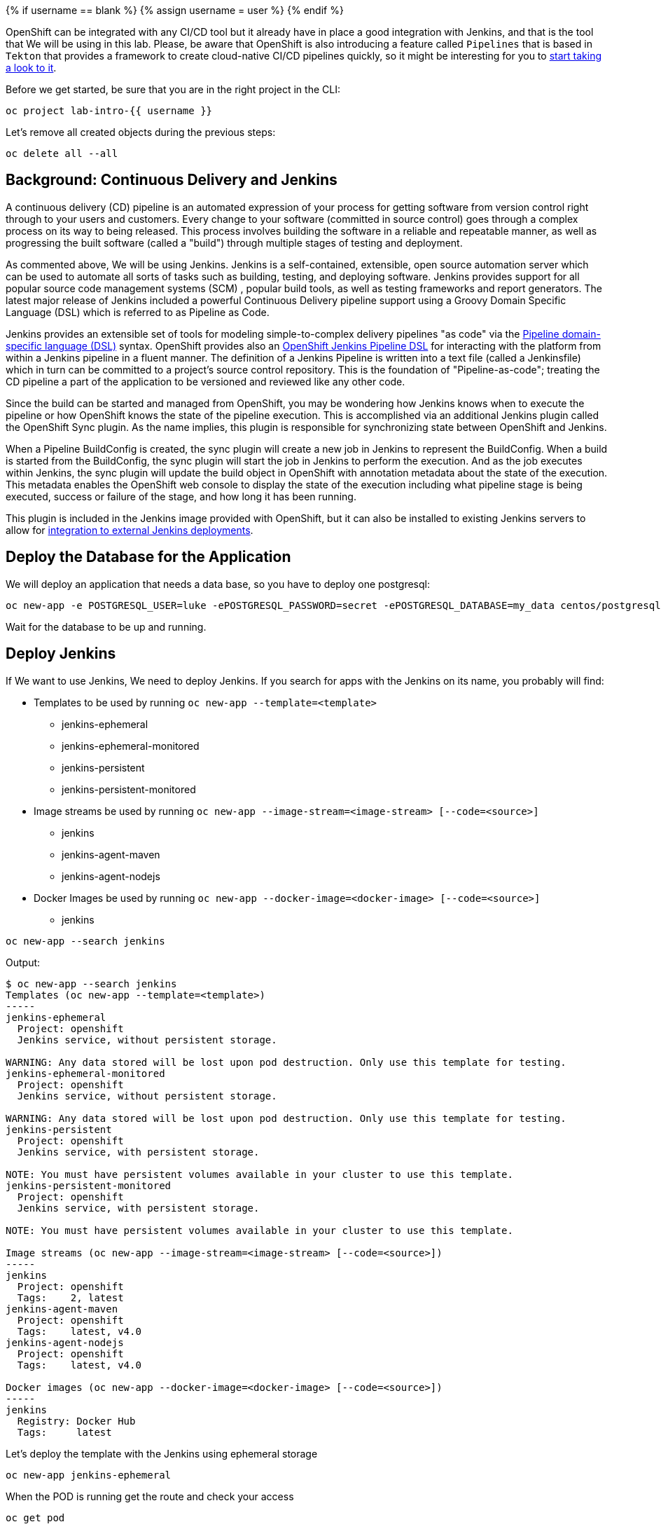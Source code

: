 
{% if username == blank %}
  {% assign username = user %}
{% endif %}

OpenShift can be integrated with any CI/CD tool but it already have in place a good integration with Jenkins, and that is the tool that We will be using in this lab. Please, be aware that OpenShift is also introducing a feature called `Pipelines` that is based in `Tekton` that provides a framework to create cloud-native CI/CD pipelines quickly, so it might be interesting for you to link:https://www.openshift.com/learn/topics/pipelines[start taking a look to it].


Before we get started, be sure that you are in the right project in the CLI:

[source,bash,role="execute"]
----
oc project lab-intro-{{ username }}
----

Let's remove all created objects during the previous steps:

[source,bash,role="execute"]
----
oc delete all --all
----


## Background: Continuous Delivery and Jenkins


A continuous delivery (CD) pipeline is an automated expression of your process for getting software
from version control right through to your users and customers. Every change to your software (committed in source control) goes through a complex process on its way to being released. This process involves building the software in a reliable and repeatable manner, as well as progressing the built software (called a "build") through multiple stages of testing and deployment.

As commented above, We will be using Jenkins. Jenkins is a self-contained, extensible, open source automation server which can be used to automate all sorts of tasks such as building, testing, and deploying software. Jenkins provides support for all popular source code management systems (SCM) , popular build tools, as well as testing frameworks and report generators. The latest major release of Jenkins included a powerful Continuous Delivery pipeline support using a Groovy Domain Specific Language (DSL) which is referred to as Pipeline as Code.

Jenkins provides an extensible set of tools for modeling simple-to-complex delivery pipelines "as code" via the link:https://jenkins.io/doc/book/pipeline/syntax[Pipeline domain-specific language (DSL)] syntax. OpenShift provides also an link:https://github.com/openshift/jenkins-client-plugin[OpenShift Jenkins Pipeline DSL] for interacting with the platform from within a Jenkins pipeline in a fluent manner. The definition of a Jenkins Pipeline is written into a text file (called a Jenkinsfile) which
in turn can be committed to a project’s source control repository. This is the foundation of
"Pipeline-as-code"; treating the CD pipeline a part of the application to be versioned
and reviewed like any other code.

Since the build can be started and managed from OpenShift, you may be wondering how Jenkins knows when to execute the pipeline or how OpenShift knows the state of the pipeline execution. This is accomplished via an additional Jenkins plugin called the OpenShift Sync plugin. As the name implies, this plugin is responsible for synchronizing state between OpenShift and Jenkins.

When a Pipeline BuildConfig is created, the sync plugin will create a new job in Jenkins to represent the BuildConfig. When a build is started from the BuildConfig, the sync plugin will start the job in Jenkins to perform the execution. And as the job executes within Jenkins, the sync plugin will update the build object in OpenShift with annotation metadata about the state of the execution. This metadata enables the OpenShift web console to display the state of the execution including what pipeline stage is being executed, success or failure of the stage, and how long it has been running.

This plugin is included in the Jenkins image provided with OpenShift, but it can also be installed to existing Jenkins servers to allow for link:https://blog.openshift.com/using-openshift-pipeline-plugin-external-jenkins/[integration to external Jenkins deployments].



















## Deploy the Database for the Application

We will deploy an application that needs a data base, so you have to deploy one postgresql:


[source,bash,role="execute"]
----
oc new-app -e POSTGRESQL_USER=luke -ePOSTGRESQL_PASSWORD=secret -ePOSTGRESQL_DATABASE=my_data centos/postgresql-10-centos7 --name=my-database
----

Wait for the database to be up and running.




## Deploy Jenkins

If We want to use Jenkins, We need to deploy Jenkins. If you search for apps with the Jenkins on its name, you probably will find:

* Templates to be used by running `oc new-app --template=<template>`
** jenkins-ephemeral
** jenkins-ephemeral-monitored
** jenkins-persistent
** jenkins-persistent-monitored

* Image streams be used by running `oc new-app --image-stream=<image-stream> [--code=<source>]`
** jenkins
** jenkins-agent-maven
** jenkins-agent-nodejs

* Docker Images be used by running `oc new-app --docker-image=<docker-image> [--code=<source>]`
** jenkins


[source,bash,role="execute"]
----
oc new-app --search jenkins
----

Output:

----
$ oc new-app --search jenkins
Templates (oc new-app --template=<template>)
-----
jenkins-ephemeral
  Project: openshift
  Jenkins service, without persistent storage.

WARNING: Any data stored will be lost upon pod destruction. Only use this template for testing.
jenkins-ephemeral-monitored
  Project: openshift
  Jenkins service, without persistent storage.

WARNING: Any data stored will be lost upon pod destruction. Only use this template for testing.
jenkins-persistent
  Project: openshift
  Jenkins service, with persistent storage.

NOTE: You must have persistent volumes available in your cluster to use this template.
jenkins-persistent-monitored
  Project: openshift
  Jenkins service, with persistent storage.

NOTE: You must have persistent volumes available in your cluster to use this template.

Image streams (oc new-app --image-stream=<image-stream> [--code=<source>])
-----
jenkins
  Project: openshift
  Tags:    2, latest
jenkins-agent-maven
  Project: openshift
  Tags:    latest, v4.0
jenkins-agent-nodejs
  Project: openshift
  Tags:    latest, v4.0

Docker images (oc new-app --docker-image=<docker-image> [--code=<source>])
-----
jenkins
  Registry: Docker Hub
  Tags:     latest
----



Let's deploy the template with the Jenkins using ephemeral storage

[source,bash,role="execute"]
----
oc new-app jenkins-ephemeral
----

When the POD is running get the route and check your access 

[source,bash,role="execute"]
----
oc get pod
----



[source,bash,role="execute"]
----
oc get route
----

If you don't get the Jenkis log in page, wait some time until it finish deploying and try again.

https://jenkins-lab-intro-{{ username }}.{{ cluster_subdomain }}


You will have to use your OpenShift credentials and you will need to authorize the Jenkins access


image::../images/authorize_access.png[]


The template that We used to deploy jenkins already configured the Jenkins-OpenShift integration, as you can see if you check the system configuration


image::../images/jenkinsintegration.png[]



### Configure Jenkins Agents

Although adding more CPU and memory to the Jenkins container helps to some extent, quite soon you would reach a breaking point which stops you from running more Jenkins builds. Fortunately Jenkins is built with scalability in mind and supports a master-slave architecture to allow running many simultaneous builds on slave nodes (agents) and allow Jenkins master to coordinate these builds. This distributed computing model will allow the Jenkins master to remain responsive to users, while offloading automation execution to the connected slave. This master-slave architecture also allows creating separate slaves with specific build tools installed such as Maven, NodeJS, etc instead of having all the build tools installed on the master Jenkins.

The official Jenkins image provided by OpenShift includes the pre-installed Kubernetes plug-in that allows Jenkins slaves to be dynamically provisioned on multiple container hosts using Kubernetes and OpenShift. You can configure a new agent using the link:https://blog.openshift.com/jenkins-slaves-in-openshift-using-an-external-jenkins-environment/[Jenkins UI] but the Jenkins already have an agent called `maven` (that We will be using in our Pipeline example) and another `nodejs`

image::../images/jenkinsslaves.png[]



## Create the pipeline BuildConfig

The next thing to be created is the pipeline buildconfig. We already used buildconfigs when deploying with source-to-image feature (We also used "docker build" stragegy when shown how to deploy an application with a custom Dockerfile ), but actually never describe what a buildconfig is. A build configuration describes a single build definition and a set of triggers for when a new build is created. Build configurations are defined by a BuildConfig, which is a REST object that can be used in a POST to the API server to create a new instance.

A build configuration, or BuildConfig, is characterized by a build strategy and one or more sources. The strategy determines the process, while the sources provide its input.

There are several strategies:

* *Docker build*: The Docker build strategy invokes the docker build command, and it expects a repository with a Dockerfile and all required artifacts in it to produce a runnable image.

* *Source-to-Image*: Source-to-Image (S2I) is a tool for building reproducible, Docker-formatted container images. It produces ready-to-run images by injecting application source into a container image and assembling a new image. The new image incorporates the base image (the builder) and built source and is ready to use with the buildah run command. S2I supports incremental builds, which re-use previously downloaded dependencies, previously built artifacts, etc.

* *Custom build*: The Custom build strategy allows developers to define a specific builder image responsible for the entire build process. Using your own builder image allows you to customize your build process. A Custom builder image is a plain Docker-formatted container image embedded with build process logic, for example for building RPMs or base images. Custom builds run with a very high level of privilege and are not available to users by default. Only users who can be trusted with cluster administration permissions should be granted access to run custom builds.

* *Pipeline*: The Pipeline build strategy allows developers to define a Jenkins pipeline for execution by the Jenkins pipeline plug-in. The build can be started, monitored, and managed by OpenShift Container Platform in the same way as any other build type. Pipeline workflows are defined in a Jenkinsfile, either embedded directly in the build configuration, or supplied in a Git repository and referenced by the build configuration.

As you can imagine We will configure the pipeline strategy, as you can see below in the template snippet We use the `jenkinsPipelineStrategy`. When you create using this strategy, you need to include the Jenkins pipeline configuration file.

The development of Jenkins pipeline scripts with link:https://jenkins.io/doc/book/pipeline/syntax[Pipeline domain-specific language (DSL)] is out of the scope of this workshop but We will configure one very simple for our test


Let's create the example BuildConfig with the `jenkinsPipelineStrategy` and the Jenkins file with the pipeline definition


[NOTE]
Please note that I am creating the YAML file from a cat here, so the variables `${VAR}` here are included as `\${VAR}` so in the actual YAML appear as `${VAR}`. That because otherwise the bash will interpret that as a bash variable (that does not exist)



[source,bash,role="execute"]
----
cat >fruit-service-pipeline.yaml<<EOF
apiVersion: build.openshift.io/v1
kind: BuildConfig
metadata:
  name: fruit-service-pipeline
spec:
  strategy:
    jenkinsPipelineStrategy:
      jenkinsfile: |-
        // Don't forget to run the commands to create the dev project, and grant the needed roles to the service accounts
                
        def BUILD_NAME = APP_NAME
            
        //def mvnCmd = "mvn -s ./nexus_openshift_settings.xml"
        def mvnCmd = "mvn"
        pipeline {
          agent {
            label 'maven'
          }
          stages {
            stage('Checkout') {
              steps {
                git url: "\${GIT_URL}", branch: "\${GIT_REF}"
              }
            }
            
            stage('Build') {
                steps {
                    dir("\${CONTEXT_DIR}") {
                        sh "\${mvnCmd} clean package -DskipTests -Popenshift"
                    }
                }
            }
            
            stage('Test') {
                steps {
                    dir("\${CONTEXT_DIR}") {
                        sh "\${mvnCmd} test"
                    }
                }
            }
            
                                
            stage('Create Image Builder') {
              when {
                expression {
                  openshift.withCluster() {
                    return !openshift.selector("bc", "\${BUILD_NAME}").exists();
                  }
                }
              }
              steps {
                script {
                  openshift.withCluster() {
                    openshift.newBuild("--name=\${BUILD_NAME}", "--image-stream=\${BUILD_IMAGE_STREAM}", "--binary")
                  }
                }
              }
            }
            stage('Build Image') {
              steps {
                script {
                  dir("\${CONTEXT_DIR}") {
                    openshift.withCluster() {
                        openshift.selector("bc", "\${BUILD_NAME}").startBuild("--from-file=./target/\${JAR_NAME}-\${APP_VERSION}.jar", "--wait")
                    }      
                  }
                }
              }
            }
            stage('Deploy') {
              when {
                expression {
                  openshift.withCluster() {
                    return !openshift.selector('dc', "\${APP_NAME}").exists()
                  }
                }
              }
              steps {
                script {
                  openshift.withCluster() {
                    openshift.newApp("\${BUILD_NAME}:latest", "--name=\${APP_NAME} -e DB_USERNAME=luke -e DB_PASSWORD=secret -e JAVA_OPTIONS=-Dspring.profiles.active=openshift").narrow('svc').expose()
                    def liveness = openshift.raw( "set probe dc/\${APP_NAME} --liveness --get-url=http://:8080/actuator/health --initial-delay-seconds=180" )
                    echo "After set probe liveness: \${liveness.out}"
                    def readiness = openshift.raw( "set probe dc/\${APP_NAME} --readiness --get-url=http://:8080/api/fruits --initial-delay-seconds=10" )
                    echo "After set probe readiness: \${readiness.out}"
                    def partOfLabel = openshift.raw( "label dc/\${APP_NAME} app.kubernetes.io/part-of=\${APP_NAME}-app" )
                    echo "After label part-of partOfLabel: \${partOfLabel.out}"
                  }
                }
              }
            }
          }
        }
      env:
        - name: MAVEN_OPTS
          value: >-
            -Dsun.zip.disableMemoryMapping=true -Xms20m
            -Djava.security.egd=file:/dev/./urandom
            -XX:+UnlockExperimentalVMOptions 
            -Dsun.zip.disableMemoryMapping=true'
        - name: JAR_NAME
          value: "fruit-service"
        - name: APP_NAME
          value: "fruit-service"
        - name: APP_VERSION
          value: "1.0.0"
        - name: GIT_URL
          value: "https://github.com/cvicens/spring-boot-fruit-service.git"
        - name: GIT_REF
          value: "master"
        - name: CONTEXT_DIR
          value: "."
        - name: BUILD_IMAGE_STREAM
          value: "openshift/redhat-openjdk18-openshift:1.4"
        - name: JOB_BASE_NAME
          value: "fruit-service-job"
    type: JenkinsPipeline
EOF
----



The Jenkins file included in this buildconfig has the following stages:

. Checkout: Clone the Git repository

. Build: Use maven to compile the code creting a JAR file

. Test: Use maven to run the Unit test

. Create Image Builder: If it does not exist, it creates a new BuildConfig to deploy the JAR

. Build Image: Runs the BuildConfig injecting the binary JAR 

. Deploy: Deploy the new ImageStrem generated by the Build



Now that you understand what we are going to do, let's create the Pipeline BuildConfig



[source,bash,role="execute"]
----
oc create -f fruit-service-pipeline.yaml
----


## Running the Pipeline Build

You can start the build from the CLI (with the `oc start-build <buildconfig_name>`) or from the Web Console. 

Please, note that we are building the source with `maven` so it will take tome time (mostly the "Build" stage)


image::../images/startbuild.png[]

Let's do it with the CLI:


[source,bash,role="execute"]
----
oc start-build fruit-service-pipeline
----

Check that a new build of type JenkinsPipeline has been created 


[source,bash,role="execute"]
----
oc get build
----

Output

----
$ oc get build
NAME                       TYPE              FROM     STATUS     STARTED          DURATION
fruit-service-pipeline-1   JenkinsPipeline            Running   11 minutes ago

----

If you go to the Web Console and check What is going on that build, you will se the stages of the pipeline. At one point in time you will see that We reach the "build" stage, at this moment a new build is created.



[source,bash,role="execute"]
----
oc get build
----

Output

----
$ oc get build
NAME                       TYPE              FROM     STATUS     STARTED          DURATION
fruit-service-pipeline-1   JenkinsPipeline            Running   11 minutes ago
fruit-service-1            Source            Binary   Running   3 minutes ago     
----


After some time the pipeline finish its three stages

image::../images/pipelinecomplete.png[]

Then you will have the application deployed, this time by the Jenkins pipeline.

[source,bash,role="execute"]
----
oc get route
----


http://fruit-service-lab-intro-{{ username }}.{{ cluster_subdomain }}






## Promoting the application between environments

The CI/CD pipeline we created so far operate solely in a single environment (lab-intro-{{ username }} OpenShift project). In this lab, you will extend the pipeline to deploy the Fruit Service  to a DEV environment and then promote it to a "Production" environment.

It is essential to build the application and the container image only once and use the same container image throughout the pipeline to guarantee that the same container image is tested and verified to be of acceptable quality for deploying in the Prod environment.



### Creating the DEV and PROD environments

We are going to create two new project that will serve as test and production environments.


[source,bash,role="execute"]
----
oc new-project lab-intro-{{ username }}-test --display-name="Test"
----

[source,bash,role="execute"]
----
oc new-project lab-intro-{{ username }}-prod --display-name="Production"
----

Everytime that you create a new project, the CLI change to that project, so switch back to the original one:

[source,bash,role="execute"]
----
oc project lab-intro-{{ username }}
----

Jenkins will need to have access to these new projects, so let's give access to them to a serviceaccount that will be used:

[source,bash,role="execute"]
----
oc policy add-role-to-group edit system:serviceaccounts:lab-intro-{{ username }} -n lab-intro-{{ username }}-test
oc policy add-role-to-group edit system:serviceaccounts:lab-intro-{{ username }} -n lab-intro-{{ username }}-prod
----


If you don't run this the Jenkins pipeline will fail with this message 

----
Error from server (Forbidden): buildconfigs.build.openshift.io "tasks" is forbidden: User "system:serviceaccount:lab-intro-{{ username }}:jenkins" cannot create resource "buildconfigs/instantiatebinary" in API group "build.openshift.io" in the namespace "lab-intro-{{ username }}-prod"
----



### Creating the DEV and PROD databases

We are going to deploy in two additional environments and we would need to know what kind of access to the database we would like to have. For this example we will have completly independent databases, so We have to deploy one per project.



[NOTE]
Remember that if you are in the lab-intro-{{ username }} you can either jump into the test environment by running `oc project lab-intro-{{ username }}-test` and the the `oc` command, or just use the `-n` or `--namespace` with the name of the lab-intro-{{ username }}-test project (in that case you will stay in the lab-intro-{{ username }} project but you will get the objects from the lab-intro-{{ username }}-test project)


[source,bash,role="execute"]
----
oc new-app -n lab-intro-{{ username }}-test -e POSTGRESQL_USER=luke -ePOSTGRESQL_PASSWORD=secret -ePOSTGRESQL_DATABASE=my_data centos/postgresql-10-centos7 --name=my-database
----

[source,bash,role="execute"]
----
oc new-app -n lab-intro-{{ username }}-prod -e POSTGRESQL_USER=luke -ePOSTGRESQL_PASSWORD=secret -ePOSTGRESQL_DATABASE=my_data centos/postgresql-10-centos7 --name=my-database
----


### Application promotion
You can use an OpenShift template to deploy the application services in the Prod environment. The  template would then just pull the images needed and deploys and configures them in the Prod environment. However, you should build the images for once so that you can use them for the rest of the lab and deploy them in the production environment (it wouldn't make sense to build as many time as environments that you have).

When you build the image in an environment and you "copy" it to another environment it's called *Application Image Promotion*. Take into account that also the reason for doing so is to guarantee that the container image that runs in Prod environment is the same image that is running and has been tested in the Dev environment.


Images in OpenShift Container Platform are managed via a series of API objects. However, managing images are so central to application promotion that discussion of the tools and API objects most directly tied to images warrant separate discussion. Both manual and automated forms exist to assist you in managing image promotion (the propagation of images through your pipeline).

The promotion would depend if you are using a shared Registry between environments or if you use a pre-environment registy

#### When Staging Environments Share a Registry

When your staging environments share the same OpenShift Container Platform registry, for example if they are all on the same OpenShift Container Platform cluster, there are two operations that are the basic means of moving your images between the stages of your application promotion pipeline:

First, analogous to `podman tag` and `git tag`, the `oc tag` command allows you to update an OpenShift Container Platform image stream with a reference to a specific image. It also allows you to copy references to specific versions of an image from one image stream to another, even across different projects in a cluster.

Second, the `oc import-image` serves as a bridge between external registries and image streams. It imports the metadata for a given image from the registry and stores it into the image stream as an image stream tag. Various BuildConfigs and DeploymentConfigs in your project can reference those specific images.

An example of promoting an image using `oc tag`

----
$ oc tag <DEV_PROJECT>/myapp:latest <PROD_PROJECT>/myapp:prod
----

The above command promotes the container image which is the 'myapp' latest image build of the service in the Dev environment, to the Prod environment and names it 'myapp:prod'. As soon as the image is promoted to the Prod environment, the container gets automatically deployed. As new service container images are built, the Prod environment remains intact until you promote the new image builds to the Prod environment after sufficient testing.



#### When Staging Environments Use Different Registries


More advanced usage occurs when your staging environments leverage different OpenShift Container Platform registries. You can:

* Use the `podman` command in conjunction which obtaining the OpenShift Container Platform access token to supply into your `podman login` command.

* After being logged into the OpenShift Container Platform registry, use `podman pull`, `podman tag` and `podman push` to transfer the image.

* After the image is available in the registry of the next environment of your pipeline, use `oc tag` as needed to populate any image streams.







### Creating a new BuildConfig Pipeline

Instead of introducing modifications to the already created BuildConfig pipeline, We are going to create a new one.



[NOTE]
Remember that when creating the YAML file from a cat command, you have to change the variables `${VAR}` to `\${VAR}` to avoid being interpret as a bash variables.




[source,bash,role="execute"]
----
cat >fruit-service-pipeline-promoting.yaml<<EOF
apiVersion: build.openshift.io/v1
kind: BuildConfig
metadata:
  name: fruit-service-pipeline-promoting
spec:
  strategy:
    jenkinsPipelineStrategy:
      jenkinsfile: |-
        // Don't forget to run the commands to create the dev project, and grant the needed roles to the service accounts
                
        def BUILD_NAME = APP_NAME
            
        //def mvnCmd = "mvn -s ./nexus_openshift_settings.xml"
        def mvnCmd = "mvn"
        pipeline {
          agent {
            label 'maven'
          }
          stages {
            stage('Checkout') {
              steps {
                git url: "\${GIT_URL}", branch: "\${GIT_REF}"
              }
            }
            
            stage('Build') {
                steps {
                    dir("\${CONTEXT_DIR}") {
                        sh "\${mvnCmd} clean package -DskipTests -Popenshift"
                    }
                }
            }
            
            stage('Test') {
                steps {
                    dir("\${CONTEXT_DIR}") {
                        sh "\${mvnCmd} test"
                    }
                }
            }                            
            stage('Create Image Builder') {
              when {
                expression {
                  openshift.withCluster() {
                    openshift.withProject("\${TEST_PROJECT_NAME}") {
                      return !openshift.selector("bc", "\${BUILD_NAME}").exists();
                    }
                  }
                }
              }
              steps {
                script {
                  openshift.withCluster() {
                    openshift.withProject("\${TEST_PROJECT_NAME}") {
                      openshift.newBuild("--name=\${BUILD_NAME}", "--image-stream=\${BUILD_IMAGE_STREAM}", "--binary")
                    }
                  }
                }
              }
            }
            stage('Build Image') {
              steps {
                script {
                  dir("\${CONTEXT_DIR}") {
                    openshift.withCluster() {
                      openshift.withProject("\${TEST_PROJECT_NAME}") {
                          openshift.selector("bc", "\${BUILD_NAME}").startBuild("--from-file=./target/\${JAR_NAME}-\${APP_VERSION}.jar", "--wait")
                      }
                    }      
                  }
                }
              }
            }
            stage('Create TEST') {
              when {
                expression {
                  openshift.withCluster() {
                      openshift.withProject("\${TEST_PROJECT_NAME}") {
                        return !openshift.selector('dc', "\${APP_NAME}").exists()
                      }
                  }
                }
              }
              steps {
                script {
                  openshift.withCluster() {
                    openshift.withProject("\${TEST_PROJECT_NAME}") {
                        openshift.newApp("\${TEST_PROJECT_NAME}/\${BUILD_NAME}:latest", "--name=\${APP_NAME} -e DB_USERNAME=luke -e DB_PASSWORD=secret -e JAVA_OPTIONS=-Dspring.profiles.active=openshift").narrow('svc').expose()
                        def liveness = openshift.raw( "set probe dc/\${APP_NAME} --liveness --get-url=http://:8080/actuator/health --initial-delay-seconds=180" )
                        echo "After set probe liveness: \${liveness.out}"
                        def readiness = openshift.raw( "set probe dc/\${APP_NAME} --readiness --get-url=http://:8080/api/fruits --initial-delay-seconds=10" )
                        echo "After set probe readiness: \${readiness.out}"
                        def partOfLabel = openshift.raw( "label dc/\${APP_NAME} app.kubernetes.io/part-of=\${APP_NAME}-app" )
                        echo "After label part-of partOfLabel: \${partOfLabel.out}"
                    }
                  }
                }
              }
            }
            stage('Approve') {
                steps {
                    timeout(time:15, unit:'MINUTES') {
                        input message:'Approve Deploy to TEST?'
                    }
                }
            }
            stage('Promote to PROD') {
              steps {
                script {
                  openshift.withCluster() {
                    openshift.tag("\${TEST_PROJECT_NAME}/\${BUILD_NAME}:latest", "\${PROD_PROJECT_NAME}/\${BUILD_NAME}:prod")
                  }
                }
              }
            }
            stage('Create PROD') {
              when {
                expression {
                  openshift.withCluster() {
                      openshift.withProject("\${PROD_PROJECT_NAME}") {
                        return !openshift.selector('dc', "\${APP_NAME}").exists()
                      }
                  }
                }
              }
              steps {
                script {
                  openshift.withCluster() {
                    openshift.withProject("\${PROD_PROJECT_NAME}") {
                        openshift.newApp("\${PROD_PROJECT_NAME}/\${BUILD_NAME}:prod", "--name=\${APP_NAME} -e DB_USERNAME=luke -e DB_PASSWORD=secret -e JAVA_OPTIONS=-Dspring.profiles.active=openshift").narrow('svc').expose()
                        def liveness = openshift.raw( "set probe dc/\${APP_NAME} --liveness --get-url=http://:8080/actuator/health --initial-delay-seconds=180" )
                        echo "After set probe liveness: \${liveness.out}"
                        def readiness = openshift.raw( "set probe dc/\${APP_NAME} --readiness --get-url=http://:8080/api/fruits --initial-delay-seconds=10" )
                        echo "After set probe readiness: \${readiness.out}"
                        def partOfLabel = openshift.raw( "label dc/\${APP_NAME} app.kubernetes.io/part-of=\${APP_NAME}-app" )
                        echo "After label part-of partOfLabel: \${partOfLabel.out}"
                    }
                  }
                }
              }
            }
          }
        }
      env:
        - name: MAVEN_OPTS
          value: >-
            -Dsun.zip.disableMemoryMapping=true -Xms20m
            -Djava.security.egd=file:/dev/./urandom
            -XX:+UnlockExperimentalVMOptions 
            -Dsun.zip.disableMemoryMapping=true'
        - name: JAR_NAME
          value: "fruit-service"
        - name: APP_NAME
          value: "fruit-service-promoted"
        - name: APP_VERSION
          value: "1.0.0"
        - name: TEST_PROJECT_NAME
          value: "lab-intro-CHANGEFORUSER-test"
        - name: PROD_PROJECT_NAME
          value: "lab-intro-CHANGEFORUSER-prod"
        - name: GIT_URL
          value: "https://github.com/cvicens/spring-boot-fruit-service.git"
        - name: GIT_REF
          value: "master"
        - name: CONTEXT_DIR
          value: "."
        - name: BUILD_IMAGE_STREAM
          value: "openshift/redhat-openjdk18-openshift:1.4"
        - name: JOB_BASE_NAME
          value: "fruit-service-job"
    type: JenkinsPipeline
EOF
----

We need to include your username in that file (TEST_PROJECT_NAME and PROD_PROJECT_NAME are now pointing to generic names), we can use sed


[source,bash,role="execute"]
----
sed -i 's/CHANGEFORUSER/{{ username }}/g' fruit-service-pipeline-promoting.yaml
----


We introduced three new stages here

* Approve: This  manual approval stage allows controlling the deployment flow into the Prod environment. We wait until someone approves moving the application from "test" to "production", hopefully after some application tests. 

* Promote to PROD: We promote the image. Since our environments share the same registry (OpenShift Internal Registry) we use the `tag` feature, as described above.

* Create PROD: Deploy the application in the production environment.



One more change that we introduced is to change the "APP_NAME" from fruit-service to fruit-service-promoted

----
..
..
        - name: APP_NAME
          value: "fruit-service-promoted"
..
..
----







Another change that we introduced is that the first deployment (TEST) won't use the lab-intro-{{ username }} but the lab-intro-{{ username }}-test while Jenkins is running in lab-intro-{{ username }}. That implies that when trying to deploy on the TEST environment the build and the image will not be there. We could "promote" the image as we do for the PROD environment, but here we are going to do it differently, We included in the last pipeline a reference to run the build in the TEST environment

Compare the statement on the previous pipeline

----
..
..
            stage('Create Image Builder') {
              when {
                expression {
                  openshift.withCluster() {
                    return !openshift.selector("bc", "\${BUILD_NAME}").exists();
                  }
                }
              }
              steps {
                script {
                  openshift.withCluster() {
                    openshift.newBuild("--name=\${BUILD_NAME}", "--image-stream=\${BUILD_IMAGE_STREAM}", "--binary")
                  }
                }
              }
            }
            stage('Build Image') {
              steps {
                script {
                  dir("\${CONTEXT_DIR}") {
                    openshift.withCluster() {
                        openshift.selector("bc", "\${BUILD_NAME}").startBuild("--from-file=./target/\${JAR_NAME}-\${APP_VERSION}.jar", "--wait")
                    }      
                  }
                }
              }
            }
..
..
----


With the definition in the last pipeline

----
..
..
            stage('Create Image Builder') {
              when {
                expression {
                  openshift.withCluster() {
                    openshift.withProject("\${TEST_PROJECT_NAME}") {
                      return !openshift.selector("bc", "\${BUILD_NAME}").exists();
                    }
                  }
                }
              }
              steps {
                script {
                  openshift.withCluster() {
                    openshift.withProject("\${TEST_PROJECT_NAME}") {
                      openshift.newBuild("--name=\${BUILD_NAME}", "--image-stream=\${BUILD_IMAGE_STREAM}", "--binary")
                    }
                  }
                }
              }
            }
            stage('Build Image') {
              steps {
                script {
                  dir("\${CONTEXT_DIR}") {
                    openshift.withCluster() {
                      openshift.withProject("\${TEST_PROJECT_NAME}") {
                          openshift.selector("bc", "\${BUILD_NAME}").startBuild("--from-file=./target/\${JAR_NAME}-\${APP_VERSION}.jar", "--wait")
                      }
                    }      
                  }
                }
              }
            }
..
..
----









Let's create this new Pipeline BuildConfig


[source,bash,role="execute"]
----
oc create -f fruit-service-pipeline-promoting.yaml
----








### Running the Pipeline Build

You can start the build from the CLI


[source,bash,role="execute"]
----
oc start-build fruit-service-pipeline-promoting
----










After some time check the pipeline status in the Build, You will see that the pipeline halted in the Approval step


image::../images/pipelinecompletepromotingaproval.png[]


You should now test you application in the TEST environment. Check the route. 

[NOTE]
Remember that if you are in the lab-intro-{{ username }} you can either jump into the test environment by running `oc project lab-intro-{{ username }}-test` and the the `oc get route`, or just use the `-n` or `--namespace` with the name of the lab-intro-{{ username }}-test project (in that case you will stay in the lab-intro-{{ username }} project but you will get the route objects from the lab-intro-{{ username }}-test project)



[source,bash,role="execute"]
----
oc get route -n lab-intro-{{ username }}-test
----



...but wait until the PODs are running

[source,bash,role="execute"]
----
oc get pod -n lab-intro-{{ username }}-test
----



http://fruit-service-promoted-lab-intro-{{ username }}-test.{{ cluster_subdomain }}






To finish this step We need to approve the promotion, that's done in Jenkins, but if you click the "Input Required" link it will jump to Jenkins page showing the build. On the left, locate and click on the Paused for Input link.

image::../images/paused_for_input.png[]


image::../images/jenkinsclickapproval.png[]



Then on the "Approve Deploy to PROD?" screen click the Promote button. After doing so go back into Openshift to watch the build pipeline finish.



image::../images/pipelinecompletepromotingaprovalfinish.png[]

Now you can check your service deployed in production


[source,bash,role="execute"]
----
oc get route -lab-intro-{{ username }}-prod
----




...again, wait until the PODs are running

[source,bash,role="execute"]
----
oc get pod -n lab-intro-{{ username }}-prod
----




http://fruit-service-promoted-lab-intro-{{ username }}-prod.{{ cluster_subdomain }}



You can also check the different ImageStream tags:


[source,bash,role="execute"]
----
oc get is
oc get is -n lab-intro-{{ username }}-test
oc get is -n lab-intro-{{ username }}-prod
----




----
 $ oc get is
NAME                     IMAGE REPOSITORY                                                                          TAGS     UPDATED
fruit-service            image-registry.openshift-image-registry.svc:5000/lab-intro-user2/fruit-service            latest   5 minutes ago
fruit-service-promoted   image-registry.openshift-image-registry.svc:5000/lab-intro-user2/fruit-service-promoted   latest   7 minutes ago
my-database              image-registry.openshift-image-registry.svc:5000/lab-intro-user2/my-database              latest   4 hours ago
 $ oc get is -n lab-intro-user2-test
NAME                     IMAGE REPOSITORY                                                                               TAGS   UPDATED
fruit-service-promoted   image-registry.openshift-image-registry.svc:5000/lab-intro-user2-test/fruit-service-promoted   test   8 minutes ago
 $ oc get is -n lab-intro-user2-prod
NAME                     IMAGE REPOSITORY                                                                               TAGS   UPDATED
fruit-service-promoted   image-registry.openshift-image-registry.svc:5000/lab-intro-user2-prod/fruit-service-promoted   prod   6 minutes ago





## Clean the environment

Delete the project that we used to show the code promotion

[source,bash,role="execute"]
----
oc delete project lab-intro-{{ username }}-test
oc delete project lab-intro-{{ username }}-prod
----


Delete all objects to start the next section with a clean project 

[source,bash,role="execute"]
----
oc delete all --all
----































































